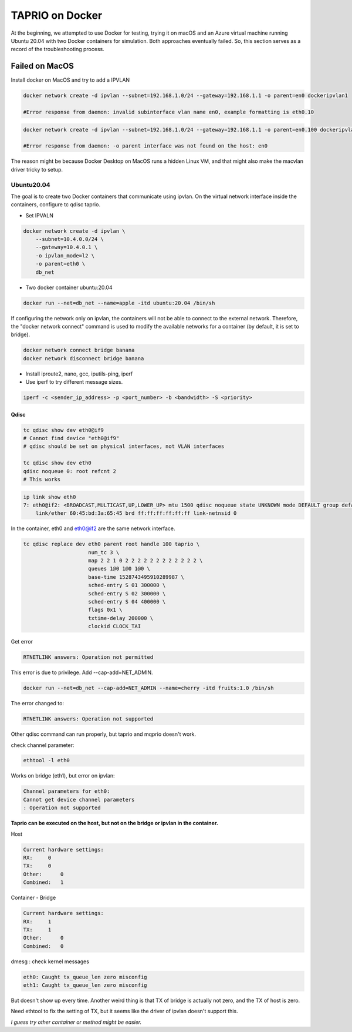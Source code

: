 
TAPRIO on Docker
================

At the beginning, we attempted to use Docker for testing,
trying it on macOS and an Azure virtual machine running Ubuntu 20.04 with two Docker containers for simulation.
Both approaches eventually failed.
So, this section serves as a record of the troubleshooting process.

Failed on MacOS
---------------

Install docker on MacOS and try to add a IPVLAN

.. code-block:: sh

   docker network create -d ipvlan --subnet=192.168.1.0/24 --gateway=192.168.1.1 -o parent=en0 dockeripvlan1

   #Error response from daemon: invalid subinterface vlan name en0, example formatting is eth0.10

.. code-block:: sh

   docker network create -d ipvlan --subnet=192.168.1.0/24 --gateway=192.168.1.1 -o parent=en0.100 dockeripvlan1

   #Error response from daemon: -o parent interface was not found on the host: en0

The reason might be because Docker Desktop on MacOS runs a hidden Linux VM,
and that might also make the macvlan driver tricky to setup.

Ubuntu20.04
^^^^^^^^^^^

The goal is to create two Docker containers that communicate using ipvlan.
On the virtual network interface inside the containers, configure tc qdisc taprio.


* Set IPVALN

.. code-block:: sh

   docker network create -d ipvlan \
       --subnet=10.4.0.0/24 \
       --gateway=10.4.0.1 \
       -o ipvlan_mode=l2 \
       -o parent=eth0 \
       db_net


* Two docker container ubuntu:20.04

.. code-block:: sh

   docker run --net=db_net --name=apple -itd ubuntu:20.04 /bin/sh

If configuring the network only on ipvlan, the containers will not be able to connect to the external network.
Therefore, the "docker network connect" command is used to modify the available networks for a container
(by default, it is set to bridge).

.. code-block:: sh

   docker network connect bridge banana
   docker network disconnect bridge banana


* Install iproute2, nano, gcc, iputils-ping, iperf
* Use iperf to try different message sizes.

.. code-block:: sh

   iperf -c <sender_ip_address> -p <port_number> -b <bandwidth> -S <priority>

Qdisc
~~~~~

.. code-block:: sh

   tc qdisc show dev eth0@if9
   # Cannot find device "eth0@if9"
   # qdisc should be set on physical interfaces, not VLAN interfaces

   tc qdisc show dev eth0    
   qdisc noqueue 0: root refcnt 2
   # This works

.. code-block:: sh

   ip link show eth0
   7: eth0@if2: <BROADCAST,MULTICAST,UP,LOWER_UP> mtu 1500 qdisc noqueue state UNKNOWN mode DEFAULT group default 
       link/ether 60:45:bd:3a:65:45 brd ff:ff:ff:ff:ff:ff link-netnsid 0

In the container, eth0 and eth0@if2 are the same network interface.

.. code-block:: sh

   tc qdisc replace dev eth0 parent root handle 100 taprio \
                        num_tc 3 \
                        map 2 2 1 0 2 2 2 2 2 2 2 2 2 2 2 2 \
                        queues 1@0 1@0 1@0 \
                        base-time 1528743495910289987 \
                        sched-entry S 01 300000 \
                        sched-entry S 02 300000 \
                        sched-entry S 04 400000 \
                        flags 0x1 \
                        txtime-delay 200000 \
                        clockid CLOCK_TAI

Get error 

.. code-block::

   RTNETLINK answers: Operation not permitted

This error is due to privilege. Add --cap-add=NET_ADMIN.

.. code-block:: sh

   docker run --net=db_net --cap-add=NET_ADMIN --name=cherry -itd fruits:1.0 /bin/sh

The error changed to:

.. code-block:: sh

   RTNETLINK answers: Operation not supported

Other qdisc command can run properly, but taprio and mqprio doesn't work.

check channel parameter:

.. code-block:: sh

   ethtool -l eth0

Works on bridge (eth1), but error on ipvlan:

.. code-block:: sh

   Channel parameters for eth0:
   Cannot get device channel parameters
   : Operation not supported

**Taprio can be executed on the host, but not on the bridge or ipvlan in the container.**

Host

.. code-block::

   Current hardware settings:
   RX:     0
   TX:     0
   Other:      0
   Combined:   1

Container - Bridge

.. code-block::

   Current hardware settings:
   RX:     1
   TX:     1
   Other:      0
   Combined:   0

dmesg : check kernel messages

.. code-block::

   eth0: Caught tx_queue_len zero misconfig
   eth1: Caught tx_queue_len zero misconfig

But doesn't show up every time.
Another weird thing is that TX of bridge is actually not zero, and the TX of host is zero.

Need ethtool to fix the setting of TX, but it seems like the driver of ipvlan doesn't support this.

*I guess try other container or method might be easier.*
